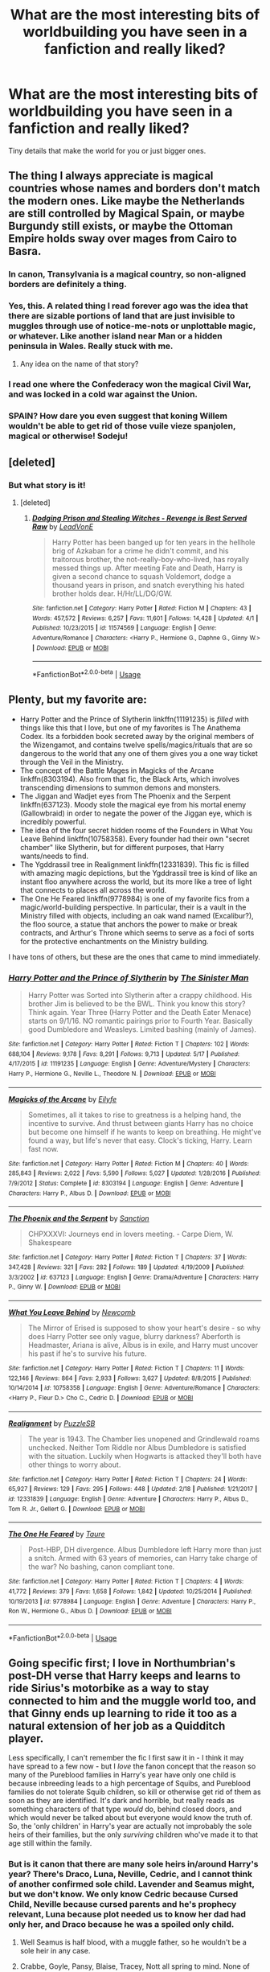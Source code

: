 #+TITLE: What are the most interesting bits of worldbuilding you have seen in a fanfiction and really liked?

* What are the most interesting bits of worldbuilding you have seen in a fanfiction and really liked?
:PROPERTIES:
:Score: 30
:DateUnix: 1528302875.0
:DateShort: 2018-Jun-06
:FlairText: Discussion
:END:
Tiny details that make the world for you or just bigger ones.


** The thing I always appreciate is magical countries whose names and borders don't match the modern ones. Like maybe the Netherlands are still controlled by Magical Spain, or maybe Burgundy still exists, or maybe the Ottoman Empire holds sway over mages from Cairo to Basra.
:PROPERTIES:
:Score: 39
:DateUnix: 1528313408.0
:DateShort: 2018-Jun-07
:END:

*** In canon, Transylvania is a magical country, so non-aligned borders are definitely a thing.
:PROPERTIES:
:Author: Taure
:Score: 26
:DateUnix: 1528314158.0
:DateShort: 2018-Jun-07
:END:


*** Yes, this. A related thing I read forever ago was the idea that there are sizable portions of land that are just invisible to muggles through use of notice-me-nots or unplottable magic, or whatever. Like another island near Man or a hidden peninsula in Wales. Really stuck with me.
:PROPERTIES:
:Author: jimmy5889
:Score: 12
:DateUnix: 1528335279.0
:DateShort: 2018-Jun-07
:END:

**** Any idea on the name of that story?
:PROPERTIES:
:Author: fanficfan81
:Score: 3
:DateUnix: 1528481588.0
:DateShort: 2018-Jun-08
:END:


*** I read one where the Confederacy won the magical Civil War, and was locked in a cold war against​ the Union.
:PROPERTIES:
:Author: JMT97
:Score: 4
:DateUnix: 1528381760.0
:DateShort: 2018-Jun-07
:END:


*** SPAIN? How dare you even suggest that koning Willem wouldn't be able to get rid of those vuile vieze spanjolen, magical or otherwise! Sodeju!
:PROPERTIES:
:Author: MisterOverhill
:Score: 2
:DateUnix: 1528589917.0
:DateShort: 2018-Jun-10
:END:


** [deleted]
:PROPERTIES:
:Score: 38
:DateUnix: 1528313256.0
:DateShort: 2018-Jun-06
:END:

*** But what story is it!
:PROPERTIES:
:Author: HarryAugust
:Score: 3
:DateUnix: 1528336540.0
:DateShort: 2018-Jun-07
:END:

**** [deleted]
:PROPERTIES:
:Score: 2
:DateUnix: 1528344234.0
:DateShort: 2018-Jun-07
:END:

***** [[https://www.fanfiction.net/s/11574569/1/][*/Dodging Prison and Stealing Witches - Revenge is Best Served Raw/*]] by [[https://www.fanfiction.net/u/6791440/LeadVonE][/LeadVonE/]]

#+begin_quote
  Harry Potter has been banged up for ten years in the hellhole brig of Azkaban for a crime he didn't commit, and his traitorous brother, the not-really-boy-who-lived, has royally messed things up. After meeting Fate and Death, Harry is given a second chance to squash Voldemort, dodge a thousand years in prison, and snatch everything his hated brother holds dear. H/Hr/LL/DG/GW.
#+end_quote

^{/Site/:} ^{fanfiction.net} ^{*|*} ^{/Category/:} ^{Harry} ^{Potter} ^{*|*} ^{/Rated/:} ^{Fiction} ^{M} ^{*|*} ^{/Chapters/:} ^{43} ^{*|*} ^{/Words/:} ^{457,572} ^{*|*} ^{/Reviews/:} ^{6,257} ^{*|*} ^{/Favs/:} ^{11,601} ^{*|*} ^{/Follows/:} ^{14,428} ^{*|*} ^{/Updated/:} ^{4/1} ^{*|*} ^{/Published/:} ^{10/23/2015} ^{*|*} ^{/id/:} ^{11574569} ^{*|*} ^{/Language/:} ^{English} ^{*|*} ^{/Genre/:} ^{Adventure/Romance} ^{*|*} ^{/Characters/:} ^{<Harry} ^{P.,} ^{Hermione} ^{G.,} ^{Daphne} ^{G.,} ^{Ginny} ^{W.>} ^{*|*} ^{/Download/:} ^{[[http://www.ff2ebook.com/old/ffn-bot/index.php?id=11574569&source=ff&filetype=epub][EPUB]]} ^{or} ^{[[http://www.ff2ebook.com/old/ffn-bot/index.php?id=11574569&source=ff&filetype=mobi][MOBI]]}

--------------

*FanfictionBot*^{2.0.0-beta} | [[https://github.com/tusing/reddit-ffn-bot/wiki/Usage][Usage]]
:PROPERTIES:
:Author: FanfictionBot
:Score: 2
:DateUnix: 1528344243.0
:DateShort: 2018-Jun-07
:END:


** Plenty, but my favorite are:

- Harry Potter and the Prince of Slytherin linkffn(11191235) is /filled/ with things like this that I love, but one of my favorites is The Anathema Codex. Its a forbidden book secreted away by the original members of the Wizengamot, and contains twelve spells/magics/rituals that are so dangerous to the world that any one of them gives you a one way ticket through the Veil in the Ministry.
- The concept of the Battle Mages in Magicks of the Arcane linkffn(8303194). Also from that fic, the Black Arts, which involves transcending dimensions to summon demons and monsters.
- The Jiggan and Wadjet eyes from The Phoenix and the Serpent linkffn(637123). Moody stole the magical eye from his mortal enemy (Gallowbraid) in order to negate the power of the Jiggan eye, which is incredibly powerful.
- The idea of the four secret hidden rooms of the Founders in What You Leave Behind linkffn(10758358). Every founder had their own "secret chamber" like Slytherin, but for different purposes, that Harry wants/needs to find.
- The Ygddrassil tree in Realignment linkffn(12331839). This fic is filled with amazing magic depictions, but the Ygddrassil tree is kind of like an instant floo anywhere across the world, but its more like a tree of light that connects to places all across the world.
- The One He Feared linkffn(9778984) is one of my favorite fics from a magic/world-building perspective. In particular, their is a vault in the Ministry filled with objects, including an oak wand named (Excalibur?), the floo source, a statue that anchors the power to make or break contracts, and Arthur's Throne which seems to serve as a foci of sorts for the protective enchantments on the Ministry building.

I have tons of others, but these are the ones that came to mind immediately.
:PROPERTIES:
:Author: XeshTrill
:Score: 16
:DateUnix: 1528323283.0
:DateShort: 2018-Jun-07
:END:

*** [[https://www.fanfiction.net/s/11191235/1/][*/Harry Potter and the Prince of Slytherin/*]] by [[https://www.fanfiction.net/u/4788805/The-Sinister-Man][/The Sinister Man/]]

#+begin_quote
  Harry Potter was Sorted into Slytherin after a crappy childhood. His brother Jim is believed to be the BWL. Think you know this story? Think again. Year Three (Harry Potter and the Death Eater Menace) starts on 9/1/16. NO romantic pairings prior to Fourth Year. Basically good Dumbledore and Weasleys. Limited bashing (mainly of James).
#+end_quote

^{/Site/:} ^{fanfiction.net} ^{*|*} ^{/Category/:} ^{Harry} ^{Potter} ^{*|*} ^{/Rated/:} ^{Fiction} ^{T} ^{*|*} ^{/Chapters/:} ^{102} ^{*|*} ^{/Words/:} ^{688,104} ^{*|*} ^{/Reviews/:} ^{9,178} ^{*|*} ^{/Favs/:} ^{8,291} ^{*|*} ^{/Follows/:} ^{9,713} ^{*|*} ^{/Updated/:} ^{5/17} ^{*|*} ^{/Published/:} ^{4/17/2015} ^{*|*} ^{/id/:} ^{11191235} ^{*|*} ^{/Language/:} ^{English} ^{*|*} ^{/Genre/:} ^{Adventure/Mystery} ^{*|*} ^{/Characters/:} ^{Harry} ^{P.,} ^{Hermione} ^{G.,} ^{Neville} ^{L.,} ^{Theodore} ^{N.} ^{*|*} ^{/Download/:} ^{[[http://www.ff2ebook.com/old/ffn-bot/index.php?id=11191235&source=ff&filetype=epub][EPUB]]} ^{or} ^{[[http://www.ff2ebook.com/old/ffn-bot/index.php?id=11191235&source=ff&filetype=mobi][MOBI]]}

--------------

[[https://www.fanfiction.net/s/8303194/1/][*/Magicks of the Arcane/*]] by [[https://www.fanfiction.net/u/2552465/Eilyfe][/Eilyfe/]]

#+begin_quote
  Sometimes, all it takes to rise to greatness is a helping hand, the incentive to survive. And thrust between giants Harry has no choice but become one himself if he wants to keep on breathing. He might've found a way, but life's never that easy. Clock's ticking, Harry. Learn fast now.
#+end_quote

^{/Site/:} ^{fanfiction.net} ^{*|*} ^{/Category/:} ^{Harry} ^{Potter} ^{*|*} ^{/Rated/:} ^{Fiction} ^{M} ^{*|*} ^{/Chapters/:} ^{40} ^{*|*} ^{/Words/:} ^{285,843} ^{*|*} ^{/Reviews/:} ^{2,022} ^{*|*} ^{/Favs/:} ^{5,590} ^{*|*} ^{/Follows/:} ^{5,027} ^{*|*} ^{/Updated/:} ^{1/28/2016} ^{*|*} ^{/Published/:} ^{7/9/2012} ^{*|*} ^{/Status/:} ^{Complete} ^{*|*} ^{/id/:} ^{8303194} ^{*|*} ^{/Language/:} ^{English} ^{*|*} ^{/Genre/:} ^{Adventure} ^{*|*} ^{/Characters/:} ^{Harry} ^{P.,} ^{Albus} ^{D.} ^{*|*} ^{/Download/:} ^{[[http://www.ff2ebook.com/old/ffn-bot/index.php?id=8303194&source=ff&filetype=epub][EPUB]]} ^{or} ^{[[http://www.ff2ebook.com/old/ffn-bot/index.php?id=8303194&source=ff&filetype=mobi][MOBI]]}

--------------

[[https://www.fanfiction.net/s/637123/1/][*/The Phoenix and the Serpent/*]] by [[https://www.fanfiction.net/u/107983/Sanction][/Sanction/]]

#+begin_quote
  CHPXXXVI: Journeys end in lovers meeting. - Carpe Diem, W. Shakespeare
#+end_quote

^{/Site/:} ^{fanfiction.net} ^{*|*} ^{/Category/:} ^{Harry} ^{Potter} ^{*|*} ^{/Rated/:} ^{Fiction} ^{T} ^{*|*} ^{/Chapters/:} ^{37} ^{*|*} ^{/Words/:} ^{347,428} ^{*|*} ^{/Reviews/:} ^{321} ^{*|*} ^{/Favs/:} ^{282} ^{*|*} ^{/Follows/:} ^{189} ^{*|*} ^{/Updated/:} ^{4/19/2009} ^{*|*} ^{/Published/:} ^{3/3/2002} ^{*|*} ^{/id/:} ^{637123} ^{*|*} ^{/Language/:} ^{English} ^{*|*} ^{/Genre/:} ^{Drama/Adventure} ^{*|*} ^{/Characters/:} ^{Harry} ^{P.,} ^{Ginny} ^{W.} ^{*|*} ^{/Download/:} ^{[[http://www.ff2ebook.com/old/ffn-bot/index.php?id=637123&source=ff&filetype=epub][EPUB]]} ^{or} ^{[[http://www.ff2ebook.com/old/ffn-bot/index.php?id=637123&source=ff&filetype=mobi][MOBI]]}

--------------

[[https://www.fanfiction.net/s/10758358/1/][*/What You Leave Behind/*]] by [[https://www.fanfiction.net/u/4727972/Newcomb][/Newcomb/]]

#+begin_quote
  The Mirror of Erised is supposed to show your heart's desire - so why does Harry Potter see only vague, blurry darkness? Aberforth is Headmaster, Ariana is alive, Albus is in exile, and Harry must uncover his past if he's to survive his future.
#+end_quote

^{/Site/:} ^{fanfiction.net} ^{*|*} ^{/Category/:} ^{Harry} ^{Potter} ^{*|*} ^{/Rated/:} ^{Fiction} ^{T} ^{*|*} ^{/Chapters/:} ^{11} ^{*|*} ^{/Words/:} ^{122,146} ^{*|*} ^{/Reviews/:} ^{864} ^{*|*} ^{/Favs/:} ^{2,933} ^{*|*} ^{/Follows/:} ^{3,627} ^{*|*} ^{/Updated/:} ^{8/8/2015} ^{*|*} ^{/Published/:} ^{10/14/2014} ^{*|*} ^{/id/:} ^{10758358} ^{*|*} ^{/Language/:} ^{English} ^{*|*} ^{/Genre/:} ^{Adventure/Romance} ^{*|*} ^{/Characters/:} ^{<Harry} ^{P.,} ^{Fleur} ^{D.>} ^{Cho} ^{C.,} ^{Cedric} ^{D.} ^{*|*} ^{/Download/:} ^{[[http://www.ff2ebook.com/old/ffn-bot/index.php?id=10758358&source=ff&filetype=epub][EPUB]]} ^{or} ^{[[http://www.ff2ebook.com/old/ffn-bot/index.php?id=10758358&source=ff&filetype=mobi][MOBI]]}

--------------

[[https://www.fanfiction.net/s/12331839/1/][*/Realignment/*]] by [[https://www.fanfiction.net/u/5057319/PuzzleSB][/PuzzleSB/]]

#+begin_quote
  The year is 1943. The Chamber lies unopened and Grindlewald roams unchecked. Neither Tom Riddle nor Albus Dumbledore is satisfied with the situation. Luckily when Hogwarts is attacked they'll both have other things to worry about.
#+end_quote

^{/Site/:} ^{fanfiction.net} ^{*|*} ^{/Category/:} ^{Harry} ^{Potter} ^{*|*} ^{/Rated/:} ^{Fiction} ^{T} ^{*|*} ^{/Chapters/:} ^{24} ^{*|*} ^{/Words/:} ^{65,927} ^{*|*} ^{/Reviews/:} ^{129} ^{*|*} ^{/Favs/:} ^{295} ^{*|*} ^{/Follows/:} ^{448} ^{*|*} ^{/Updated/:} ^{2/18} ^{*|*} ^{/Published/:} ^{1/21/2017} ^{*|*} ^{/id/:} ^{12331839} ^{*|*} ^{/Language/:} ^{English} ^{*|*} ^{/Genre/:} ^{Adventure} ^{*|*} ^{/Characters/:} ^{Harry} ^{P.,} ^{Albus} ^{D.,} ^{Tom} ^{R.} ^{Jr.,} ^{Gellert} ^{G.} ^{*|*} ^{/Download/:} ^{[[http://www.ff2ebook.com/old/ffn-bot/index.php?id=12331839&source=ff&filetype=epub][EPUB]]} ^{or} ^{[[http://www.ff2ebook.com/old/ffn-bot/index.php?id=12331839&source=ff&filetype=mobi][MOBI]]}

--------------

[[https://www.fanfiction.net/s/9778984/1/][*/The One He Feared/*]] by [[https://www.fanfiction.net/u/883762/Taure][/Taure/]]

#+begin_quote
  Post-HBP, DH divergence. Albus Dumbledore left Harry more than just a snitch. Armed with 63 years of memories, can Harry take charge of the war? No bashing, canon compliant tone.
#+end_quote

^{/Site/:} ^{fanfiction.net} ^{*|*} ^{/Category/:} ^{Harry} ^{Potter} ^{*|*} ^{/Rated/:} ^{Fiction} ^{T} ^{*|*} ^{/Chapters/:} ^{4} ^{*|*} ^{/Words/:} ^{41,772} ^{*|*} ^{/Reviews/:} ^{379} ^{*|*} ^{/Favs/:} ^{1,658} ^{*|*} ^{/Follows/:} ^{1,842} ^{*|*} ^{/Updated/:} ^{10/25/2014} ^{*|*} ^{/Published/:} ^{10/19/2013} ^{*|*} ^{/id/:} ^{9778984} ^{*|*} ^{/Language/:} ^{English} ^{*|*} ^{/Genre/:} ^{Adventure} ^{*|*} ^{/Characters/:} ^{Harry} ^{P.,} ^{Ron} ^{W.,} ^{Hermione} ^{G.,} ^{Albus} ^{D.} ^{*|*} ^{/Download/:} ^{[[http://www.ff2ebook.com/old/ffn-bot/index.php?id=9778984&source=ff&filetype=epub][EPUB]]} ^{or} ^{[[http://www.ff2ebook.com/old/ffn-bot/index.php?id=9778984&source=ff&filetype=mobi][MOBI]]}

--------------

*FanfictionBot*^{2.0.0-beta} | [[https://github.com/tusing/reddit-ffn-bot/wiki/Usage][Usage]]
:PROPERTIES:
:Author: FanfictionBot
:Score: 2
:DateUnix: 1528323292.0
:DateShort: 2018-Jun-07
:END:


** Going specific first; I love in Northumbrian's post-DH verse that Harry keeps and learns to ride Sirius's motorbike as a way to stay connected to him and the muggle world too, and that Ginny ends up learning to ride it too as a natural extension of her job as a Quidditch player.

Less specifically, I can't remember the fic I first saw it in - I think it may have spread to a few now - but I /love/ the fanon concept that the reason so many of the Pureblood families in Harry's year have only one child is because inbreeding leads to a high percentage of Squibs, and Pureblood families do not tolerate Squib children, so kill or otherwise get rid of them as soon as they are identified. It's dark and horrible, but really reads as something characters of that type /would/ do, behind closed doors, and which would never be talked about but everyone would know the truth of. So, the 'only children' in Harry's year are actually not improbably the sole heirs of their families, but the only /surviving/ children who've made it to that age still within the family.
:PROPERTIES:
:Author: 360Saturn
:Score: 14
:DateUnix: 1528325503.0
:DateShort: 2018-Jun-07
:END:

*** But is it canon that there are many sole heirs in/around Harry's year? There's Draco, Luna, Neville, Cedric, and I cannot think of another confirmed sole child. Lavender and Seamus might, but we don't know. We only know Cedric because Cursed Child, Neville because cursed parents and he's prophecy relevant, Luna because plot needed us to know her dad had only her, and Draco because he was a spoiled only child.
:PROPERTIES:
:Author: Lamenardo
:Score: 3
:DateUnix: 1528334589.0
:DateShort: 2018-Jun-07
:END:

**** Well Seamus is half blood, with a muggle father, so he wouldn't be a sole heir in any case.
:PROPERTIES:
:Author: beetlejuuce
:Score: 2
:DateUnix: 1528344094.0
:DateShort: 2018-Jun-07
:END:


**** Crabbe, Goyle, Pansy, Blaise, Tracey, Nott all spring to mind. None of them have siblings within book canon. Really, what's much rarer within canon is characters who /do/ have confirmed siblings, there's not many of the child characters beyond the Weasleys, the Creeveys and the Patils.
:PROPERTIES:
:Author: 360Saturn
:Score: 2
:DateUnix: 1528359917.0
:DateShort: 2018-Jun-07
:END:

***** I'm agreeing with you but I'll add the Greengrasses in, and the Carrow twins (not the adults).

There is a marked lack of mentioning siblings, yes.
:PROPERTIES:
:Author: SMTRodent
:Score: 2
:DateUnix: 1528382364.0
:DateShort: 2018-Jun-07
:END:


***** Very few are confirmed only childs either. Other siblings simply aren't relevent and thus stay unmentionned.
:PROPERTIES:
:Author: AnIndividualist
:Score: 1
:DateUnix: 1528401561.0
:DateShort: 2018-Jun-08
:END:


***** But we don't know that they are sole heirs. I'd be pretty surprised if Blaise, especially, was an only child. Don't we only know about Astoria because Draco married her? That's more the problem of Harry not socialising much. JK apparently intended Hermione to have a younger sibling, but left it too late to insert her. It's pretty conceivable that details like, say, Crabbe actually being the son of a younger son, and thus not the sole, or any kind of heir.

Lets put it this way. Few were more inbred than the Blacks, yet they, outside Weasleys, had the largest confirmed family. Bearing in mind it's canon that they don't live as long, too.
:PROPERTIES:
:Author: Lamenardo
:Score: 1
:DateUnix: 1528401866.0
:DateShort: 2018-Jun-08
:END:


** [deleted]
:PROPERTIES:
:Score: 25
:DateUnix: 1528308260.0
:DateShort: 2018-Jun-06
:END:

*** Agreed, Taure is great, just wish that more fics would be completed.
:PROPERTIES:
:Score: 1
:DateUnix: 1528312676.0
:DateShort: 2018-Jun-06
:END:


** I don't remember where but I did like a bit where wizarding houses where basically conjured overtime and needed to have their spells "refreshed", if not they would disappear.
:PROPERTIES:
:Author: Marcel444
:Score: 3
:DateUnix: 1528314085.0
:DateShort: 2018-Jun-07
:END:


** Both massively AU fics with amazing worldbuilding.

linkffn(Lords of Magic by Taure)

linkffn(The Skitterleap by enembee)
:PROPERTIES:
:Author: blandge
:Score: 3
:DateUnix: 1528345600.0
:DateShort: 2018-Jun-07
:END:

*** [[https://www.fanfiction.net/s/5755130/1/][*/Harry Potter and the Lords of Magic I/*]] by [[https://www.fanfiction.net/u/883762/Taure][/Taure/]]

#+begin_quote
  Massively AU. Assume nothing. Harry Potter is born into a very different world than the one in canon. A world where the Greats of history walk among mere men. A world where power is all that matters, and young Harry Potter is a commodity desired by many.
#+end_quote

^{/Site/:} ^{fanfiction.net} ^{*|*} ^{/Category/:} ^{Harry} ^{Potter} ^{*|*} ^{/Rated/:} ^{Fiction} ^{M} ^{*|*} ^{/Chapters/:} ^{6} ^{*|*} ^{/Words/:} ^{30,856} ^{*|*} ^{/Reviews/:} ^{322} ^{*|*} ^{/Favs/:} ^{936} ^{*|*} ^{/Follows/:} ^{1,034} ^{*|*} ^{/Updated/:} ^{6/30/2011} ^{*|*} ^{/Published/:} ^{2/17/2010} ^{*|*} ^{/id/:} ^{5755130} ^{*|*} ^{/Language/:} ^{English} ^{*|*} ^{/Genre/:} ^{Fantasy} ^{*|*} ^{/Characters/:} ^{Harry} ^{P.} ^{*|*} ^{/Download/:} ^{[[http://www.ff2ebook.com/old/ffn-bot/index.php?id=5755130&source=ff&filetype=epub][EPUB]]} ^{or} ^{[[http://www.ff2ebook.com/old/ffn-bot/index.php?id=5755130&source=ff&filetype=mobi][MOBI]]}

--------------

[[https://www.fanfiction.net/s/5150093/1/][*/The Skitterleap/*]] by [[https://www.fanfiction.net/u/980211/enembee][/enembee/]]

#+begin_quote
  Fifty years ago, Grindelwald won the duel that shaped the world. In a land overwhelmed by darkness, a hero emerges: a young wizard with the power, influence and opportunity to restore the light. Harry Potter, caught up in a deadly game of cat and mouse, must decide what he truly believes. Does this world deserve redemption? Or, more importantly, does he?
#+end_quote

^{/Site/:} ^{fanfiction.net} ^{*|*} ^{/Category/:} ^{Harry} ^{Potter} ^{*|*} ^{/Rated/:} ^{Fiction} ^{M} ^{*|*} ^{/Chapters/:} ^{7} ^{*|*} ^{/Words/:} ^{65,165} ^{*|*} ^{/Reviews/:} ^{330} ^{*|*} ^{/Favs/:} ^{991} ^{*|*} ^{/Follows/:} ^{639} ^{*|*} ^{/Updated/:} ^{10/11/2010} ^{*|*} ^{/Published/:} ^{6/19/2009} ^{*|*} ^{/id/:} ^{5150093} ^{*|*} ^{/Language/:} ^{English} ^{*|*} ^{/Genre/:} ^{Adventure/Suspense} ^{*|*} ^{/Characters/:} ^{Harry} ^{P.,} ^{Fleur} ^{D.} ^{*|*} ^{/Download/:} ^{[[http://www.ff2ebook.com/old/ffn-bot/index.php?id=5150093&source=ff&filetype=epub][EPUB]]} ^{or} ^{[[http://www.ff2ebook.com/old/ffn-bot/index.php?id=5150093&source=ff&filetype=mobi][MOBI]]}

--------------

*FanfictionBot*^{2.0.0-beta} | [[https://github.com/tusing/reddit-ffn-bot/wiki/Usage][Usage]]
:PROPERTIES:
:Author: FanfictionBot
:Score: 2
:DateUnix: 1528345626.0
:DateShort: 2018-Jun-07
:END:


** There are two that come to mind, and they've both been updated very recently!

The first is Six Pomegranate Seeds. Not only is it a slightly different take on the whole Hermione goes back in time trope, with her becoming a new person and living her life in parallel to the original books (what I mean is she's not at all involved with the trio, has more important stuff to do), but it is /so/ deep. Part of it is a fantastic explanation of the lives of purebloods. It's not judgemental, but it goes into immense detail with traditions, rituals, and in a way glosses over them like it's normal at the same time. It's hard to describe, but it makes this society make so much more sense. And doesn't make too many excuses for Death Eaters, at least the older generation, which I always appreciate.

The depth of magic, the plots that are weaved, and simply the number of things Hermione-as-a-reincarenated-Rosier does is mind boggling. Just each time the author describes things, and the last year at Hogwarts... the way people are starting to realise what she's been doing this whole time... It's coming to the battle of hogwarts now and I genuinely have no idea how it's going to play out, especially afterwards. It's genius of the highest order, the worldbuilding is fantastic. linkffn(12132374)

The next one is Reign of the Serpent, a completely AU fic where everything has a different meaning. The author was very good at taking elements of the books, such as the houses, and completely reinventing them as a caste system for example. Sure, the kids aren't very childlike, but that can be overlooked by the sheer amount of shit they go through (especially muggleborns), and the fact that it's all very clever and well done. Slytherin is the emporor, Riddle is headmaster, the order of the phoenix is a rebel group, Grindelwald is THE enemy, so you have to be ready to take some serious changes but it is worth it. Fundamentally, the way magic works hasn't really been changed of fanon. Give it a chance! linkffn(9783012)
:PROPERTIES:
:Author: walaska
:Score: 2
:DateUnix: 1528360237.0
:DateShort: 2018-Jun-07
:END:

*** [[https://www.fanfiction.net/s/12132374/1/][*/Six Pomegranate Seeds/*]] by [[https://www.fanfiction.net/u/981377/Seselt][/Seselt/]]

#+begin_quote
  At the end, something happened. Hermione clutches at one fraying thread, uncertain whether she is Arachne or Persephone. What she does know is that she will keep fighting to protect her friends even if she must walk a dark path. *time travel*
#+end_quote

^{/Site/:} ^{fanfiction.net} ^{*|*} ^{/Category/:} ^{Harry} ^{Potter} ^{*|*} ^{/Rated/:} ^{Fiction} ^{M} ^{*|*} ^{/Chapters/:} ^{43} ^{*|*} ^{/Words/:} ^{173,894} ^{*|*} ^{/Reviews/:} ^{2,005} ^{*|*} ^{/Favs/:} ^{1,204} ^{*|*} ^{/Follows/:} ^{1,767} ^{*|*} ^{/Updated/:} ^{6h} ^{*|*} ^{/Published/:} ^{9/3/2016} ^{*|*} ^{/id/:} ^{12132374} ^{*|*} ^{/Language/:} ^{English} ^{*|*} ^{/Genre/:} ^{Supernatural/Adventure} ^{*|*} ^{/Characters/:} ^{Hermione} ^{G.,} ^{Draco} ^{M.,} ^{Severus} ^{S.,} ^{Marcus} ^{F.} ^{*|*} ^{/Download/:} ^{[[http://www.ff2ebook.com/old/ffn-bot/index.php?id=12132374&source=ff&filetype=epub][EPUB]]} ^{or} ^{[[http://www.ff2ebook.com/old/ffn-bot/index.php?id=12132374&source=ff&filetype=mobi][MOBI]]}

--------------

[[https://www.fanfiction.net/s/9783012/1/][*/Reign of the Serpent/*]] by [[https://www.fanfiction.net/u/2933548/AlphaEph19][/AlphaEph19/]]

#+begin_quote
  AU. Salazar Slytherin once left Hogwarts in disgrace, vowing to return. He kept his word. A thousand years later he rules Wizarding Britain according to the principles of blood purity, with no end to his reign in sight. The spirit of rebellion kindles slowly, until the green-eyed scion of a broken House and a Muggleborn genius with an axe to grind unite to set the world ablaze.
#+end_quote

^{/Site/:} ^{fanfiction.net} ^{*|*} ^{/Category/:} ^{Harry} ^{Potter} ^{*|*} ^{/Rated/:} ^{Fiction} ^{T} ^{*|*} ^{/Chapters/:} ^{21} ^{*|*} ^{/Words/:} ^{205,960} ^{*|*} ^{/Reviews/:} ^{606} ^{*|*} ^{/Favs/:} ^{1,157} ^{*|*} ^{/Follows/:} ^{1,615} ^{*|*} ^{/Updated/:} ^{3/15} ^{*|*} ^{/Published/:} ^{10/21/2013} ^{*|*} ^{/id/:} ^{9783012} ^{*|*} ^{/Language/:} ^{English} ^{*|*} ^{/Genre/:} ^{Fantasy/Adventure} ^{*|*} ^{/Characters/:} ^{Harry} ^{P.,} ^{Hermione} ^{G.} ^{*|*} ^{/Download/:} ^{[[http://www.ff2ebook.com/old/ffn-bot/index.php?id=9783012&source=ff&filetype=epub][EPUB]]} ^{or} ^{[[http://www.ff2ebook.com/old/ffn-bot/index.php?id=9783012&source=ff&filetype=mobi][MOBI]]}

--------------

*FanfictionBot*^{2.0.0-beta} | [[https://github.com/tusing/reddit-ffn-bot/wiki/Usage][Usage]]
:PROPERTIES:
:Author: FanfictionBot
:Score: 1
:DateUnix: 1528360245.0
:DateShort: 2018-Jun-07
:END:


** [deleted]
:PROPERTIES:
:Score: 2
:DateUnix: 1528325082.0
:DateShort: 2018-Jun-07
:END:

*** I really don't see the appeal of this fic, I got pretty far in and it was just straight wish fulfillment. Nothing bad every really happens to the main characters, they are all knowing and everything is perfect and it got boring long before the end with it's repetitive story arcs.
:PROPERTIES:
:Author: jawzstheshark
:Score: 7
:DateUnix: 1528346063.0
:DateShort: 2018-Jun-07
:END:

**** I remeber dropping it after reading 90% of the fic, because only then did I realize with certainty that absolutely nothing of significance or actual impact was going to happen. Now I just remeber it as that huge waste of time with some slightly uncomfortable rape-apolotics that are just glaring enough to make you doubt the author isn't just inserting his own opinion on the subject.
:PROPERTIES:
:Author: MisterOverhill
:Score: 2
:DateUnix: 1528590851.0
:DateShort: 2018-Jun-10
:END:


**** Oh I don't know, there's at least one bit in Harry Crow when most of the main characters come out looking like assholes.

Lavender and Parvati sneak out to meet some boys from the fair Harry's hosting. Those young men planned to drug them with alcohol and assault them. The would-be perpetrators are asked to leave and that appears to be the sum total of their punishment. The two fourteen year old girls whose only crime is being a bit overly romantic and falling for the lies of older predators are shouted at, threatened, blamed and humiliated.

Of course, nobody actually questions their actions in story.
:PROPERTIES:
:Author: SerCoat
:Score: 1
:DateUnix: 1528487937.0
:DateShort: 2018-Jun-09
:END:


*** My favourite portrayal of Goblins in fanfic is linkffn(Sympathetic Properties), in case you're interested!
:PROPERTIES:
:Author: SteamAngel
:Score: 4
:DateUnix: 1528363964.0
:DateShort: 2018-Jun-07
:END:

**** [[https://www.fanfiction.net/s/10914042/1/][*/Sympathetic Properties/*]] by [[https://www.fanfiction.net/u/3728319/Mr-Norrell][/Mr Norrell/]]

#+begin_quote
  Having been treated as a servant his entire life, Harry is more sympathetic when Dobby arrives, avoiding Vernon's wrath and gaining a bit of freedom. That freedom changes his summer, his life, and the world forever. A very long character-driven story that likes to play with canon. (Now at Hogwarts)
#+end_quote

^{/Site/:} ^{fanfiction.net} ^{*|*} ^{/Category/:} ^{Harry} ^{Potter} ^{*|*} ^{/Rated/:} ^{Fiction} ^{T} ^{*|*} ^{/Chapters/:} ^{39} ^{*|*} ^{/Words/:} ^{529,894} ^{*|*} ^{/Reviews/:} ^{3,086} ^{*|*} ^{/Favs/:} ^{4,135} ^{*|*} ^{/Follows/:} ^{5,658} ^{*|*} ^{/Updated/:} ^{12/3/2017} ^{*|*} ^{/Published/:} ^{12/24/2014} ^{*|*} ^{/id/:} ^{10914042} ^{*|*} ^{/Language/:} ^{English} ^{*|*} ^{/Genre/:} ^{Drama/Humor} ^{*|*} ^{/Characters/:} ^{<Harry} ^{P.,} ^{Hermione} ^{G.>} ^{*|*} ^{/Download/:} ^{[[http://www.ff2ebook.com/old/ffn-bot/index.php?id=10914042&source=ff&filetype=epub][EPUB]]} ^{or} ^{[[http://www.ff2ebook.com/old/ffn-bot/index.php?id=10914042&source=ff&filetype=mobi][MOBI]]}

--------------

*FanfictionBot*^{2.0.0-beta} | [[https://github.com/tusing/reddit-ffn-bot/wiki/Usage][Usage]]
:PROPERTIES:
:Author: FanfictionBot
:Score: 2
:DateUnix: 1528363978.0
:DateShort: 2018-Jun-07
:END:


*** Yes! My fav fic! :D
:PROPERTIES:
:Author: _lowkeyamazing_
:Score: 1
:DateUnix: 1528330170.0
:DateShort: 2018-Jun-07
:END:

**** That's a brave thing to say around here. XD
:PROPERTIES:
:Author: KalmiaKamui
:Score: 8
:DateUnix: 1528331776.0
:DateShort: 2018-Jun-07
:END:

***** Haha but yeah I read it like 3 times
:PROPERTIES:
:Author: _lowkeyamazing_
:Score: 1
:DateUnix: 1528375635.0
:DateShort: 2018-Jun-07
:END:


** RemindMe! 2 days
:PROPERTIES:
:Author: fanficfan81
:Score: 1
:DateUnix: 1528312332.0
:DateShort: 2018-Jun-06
:END:

*** I will be messaging you on [[http://www.wolframalpha.com/input/?i=2018-06-08%2019:12:31%20UTC%20To%20Local%20Time][*2018-06-08 19:12:31 UTC*]] to remind you of [[https://www.reddit.com/r/HPfanfiction/comments/8p23e4/what_are_the_most_interesting_bits_of/][*this link.*]]

[[http://np.reddit.com/message/compose/?to=RemindMeBot&subject=Reminder&message=%5Bhttps://www.reddit.com/r/HPfanfiction/comments/8p23e4/what_are_the_most_interesting_bits_of/%5D%0A%0ARemindMe!%20%202%20days][*CLICK THIS LINK*]] to send a PM to also be reminded and to reduce spam.

^{Parent commenter can} [[http://np.reddit.com/message/compose/?to=RemindMeBot&subject=Delete%20Comment&message=Delete!%20e083vpt][^{delete this message to hide from others.}]]

--------------

[[http://np.reddit.com/r/RemindMeBot/comments/24duzp/remindmebot_info/][^{FAQs}]]

[[http://np.reddit.com/message/compose/?to=RemindMeBot&subject=Reminder&message=%5BLINK%20INSIDE%20SQUARE%20BRACKETS%20else%20default%20to%20FAQs%5D%0A%0ANOTE:%20Don't%20forget%20to%20add%20the%20time%20options%20after%20the%20command.%0A%0ARemindMe!][^{Custom}]]
[[http://np.reddit.com/message/compose/?to=RemindMeBot&subject=List%20Of%20Reminders&message=MyReminders!][^{Your Reminders}]]
[[http://np.reddit.com/message/compose/?to=RemindMeBotWrangler&subject=Feedback][^{Feedback}]]
[[https://github.com/SIlver--/remindmebot-reddit][^{Code}]]
[[https://np.reddit.com/r/RemindMeBot/comments/4kldad/remindmebot_extensions/][^{Browser Extensions}]]
:PROPERTIES:
:Author: RemindMeBot
:Score: 1
:DateUnix: 1528312353.0
:DateShort: 2018-Jun-06
:END:
